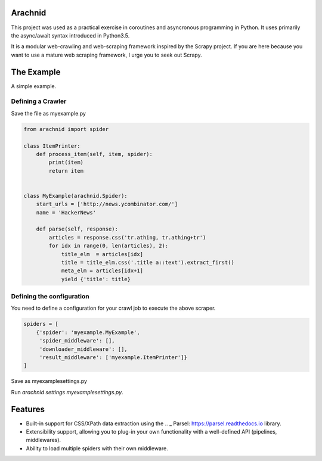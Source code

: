 Arachnid
========
This project was used as a practical exercise in coroutines and asyncronous
programming in Python. It uses primarily the async/await syntax introduced in
Python3.5.

It is a modular web-crawling and web-scraping framework inspired by the Scrapy
project. If you are here because you want to use a mature web scraping
framework, I urge you to seek out Scrapy.


The Example
===========
A simple example.


Defining a Crawler
--------------------
Save the file as myexample.py


.. code-block:: python

    from arachnid import spider

    class ItemPrinter:
        def process_item(self, item, spider):
            print(item)
            return item


    class MyExample(arachnid.Spider):
        start_urls = ['http://news.ycombinator.com/']
        name = 'HackerNews'

        def parse(self, response):
            articles = response.css('tr.athing, tr.athing+tr')
            for idx in range(0, len(articles), 2):
                title_elm  = articles[idx]
                title = title_elm.css('.title a::text').extract_first()
                meta_elm = articles[idx+1]
                yield {'title': title}


Defining the configuration
--------------------------
You need to define a configuration for your crawl job to execute the above scraper.

.. code-block:: python

    spiders = [
        {'spider': 'myexample.MyExample',
         'spider_middleware': [],
         'downloader_middleware': [],
         'result_middleware': ['myexample.ItemPrinter']}
    ]

Save as myexamplesettings.py

Run `arachnid settings myexamplesettings.py`.


Features
========
* Built-in support for CSS/XPath data extraction using the .. _ Parsel: https://parsel.readthedocs.io library.
* Extensibility support, allowing you to plug-in your own functionality with a well-defined API (pipelines, middlewares).
* Ability to load multiple spiders with their own middleware.
